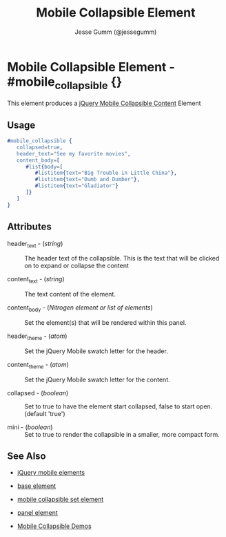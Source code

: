 # vim: ft=org sw=3 ts=3 et
#+TITLE: Mobile Collapsible Element
#+STYLE: <LINK href='../stylesheet.css' rel='stylesheet' type='text/css' />
#+AUTHOR: Jesse Gumm (@jessegumm)
#+OPTIONS:   H:2 num:1 toc:1 \n:nil @:t ::t |:t ^:t -:t f:t *:t <:t
#+EMAIL: 
#+TEXT: [[http://nitrogenproject.com][Home]] | [[file:../index.org][Getting Started]] | [[file:../api.org][API]] | [[file:../elements.org][*Elements*]] | [[file:../actions.org][Actions]] | [[file:../validators.org][Validators]] | [[file:../handlers.org][Handlers]] | [[file:../config.org][Configuration Options]] | [[file:../plugins.org][Plugins]] | [[file:../about.org][About]]

* Mobile Collapsible Element - #mobile_collapsible {}

This element produces a [[http://api.jquerymobile.com/collapsible/][jQuery Mobile Collapsible Content]] Element

** Usage

#+BEGIN_SRC erlang
   #mobile_collapsible { 
      collapsed=true,
      header_text="See my favorite movies",
      content_body=[
         #list{body=[
            #listitem{text="Big Trouble in Little China"},
            #listitem{text="Dumb and Dumber"},
            #listitem{text="Gladiator"}
         ]}
      ]
   }
#+END_SRC

** Attributes
   
   + header_text - (/string/) :: The header text of the collapsible.  This is the text that will be clicked on to expand or collapse the content

   + content_text - (/string/) :: The text content of the element.

   + content_body - (/Nitrogen element or list of elements/) :: Set the element(s) that will be rendered within this panel.

   + header_theme - (/atom/) :: Set the jQuery Mobile swatch letter for the header.

   + content_theme - (/atom/) :: Set the jQuery Mobile swatch letter for the content.
   
   + collapsed - (/boolean/) :: Set to true to have the element start collapsed, false to start open. (default 'true')

   + mini - (/boolean/) :: Set to true to render the collapsible in a smaller, more compact form.

** See Also

   + [[./jquery_mobile.html][jQuery mobile elements]]

   + [[./base.html][base element]]

   + [[./mobile_collapsible_set.html][mobile collapsible set element]]

   + [[./panel.html][panel element]]

   + [[http://nitrogenproject.com/demos/mobile_collapsibles][Mobile Collapsible Demos]]
